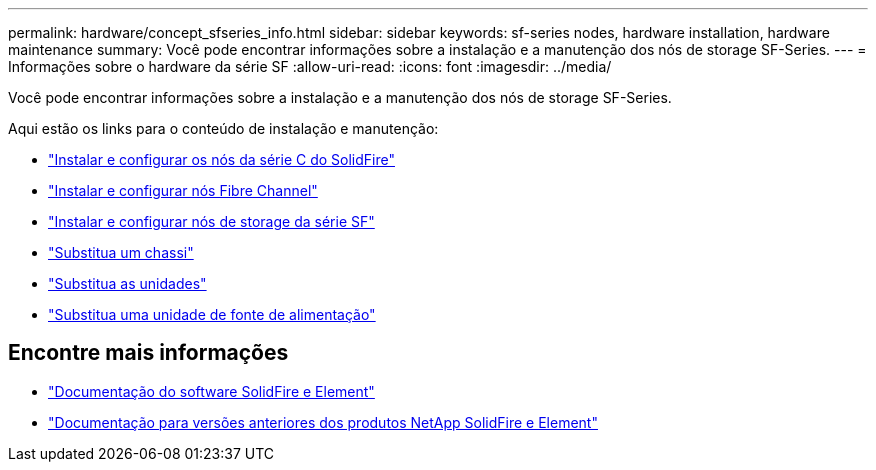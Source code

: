 ---
permalink: hardware/concept_sfseries_info.html 
sidebar: sidebar 
keywords: sf-series nodes, hardware installation, hardware maintenance 
summary: Você pode encontrar informações sobre a instalação e a manutenção dos nós de storage SF-Series. 
---
= Informações sobre o hardware da série SF
:allow-uri-read: 
:icons: font
:imagesdir: ../media/


[role="lead"]
Você pode encontrar informações sobre a instalação e a manutenção dos nós de storage SF-Series.

Aqui estão os links para o conteúdo de instalação e manutenção:

* link:../media/c-series-isi.pdf["Instalar e configurar os nós da série C do SolidFire"^]
* link:../media/fc-getting-started-guide.pdf["Instalar e configurar nós Fibre Channel"^]
* link:../media/solidfire-10-getting-started-guide.pdf["Instalar e configurar nós de storage da série SF"^]
* link:task_sfseries_chassisrepl.html["Substitua um chassi"^]
* link:task_sfseries_driverepl.html["Substitua as unidades"^]
* link:task_sfseries_psurepl.html["Substitua uma unidade de fonte de alimentação"^]




== Encontre mais informações

* https://docs.netapp.com/us-en/element-software/index.html["Documentação do software SolidFire e Element"]
* https://docs.netapp.com/sfe-122/topic/com.netapp.ndc.sfe-vers/GUID-B1944B0E-B335-4E0B-B9F1-E960BF32AE56.html["Documentação para versões anteriores dos produtos NetApp SolidFire e Element"^]

